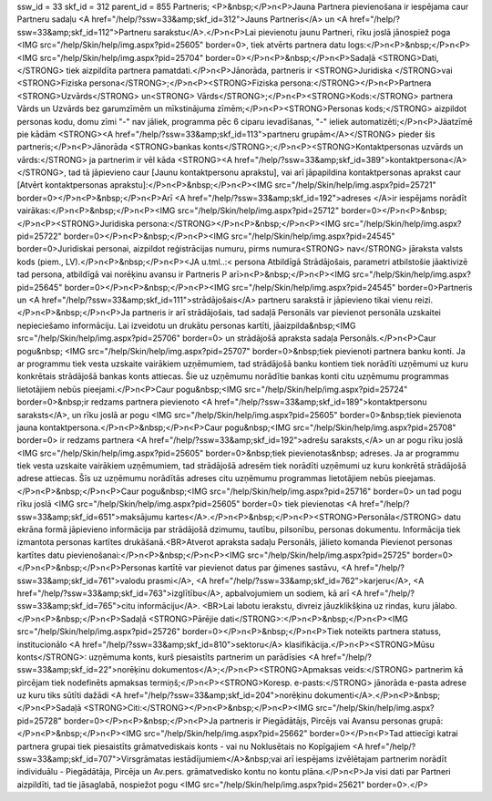 ssw_id = 33skf_id = 312parent_id = 855Partneris;<P>&nbsp;</P>\n<P>Jauna Partnera pievienošana ir iespējama caur Partneru sadaļu <A href="/help/?ssw=33&amp;skf_id=312">Jauns Partneris</A> un <A href="/help/?ssw=33&amp;skf_id=112">Partneru sarakstu</A>.</P>\n<P>Lai pievienotu jaunu Partneri, rīku joslā jānospiež poga <IMG src="/help/Skin/help/img.aspx?pid=25605" border=0>, tiek atvērts partnera datu logs:</P>\n<P>&nbsp;</P>\n<P><IMG src="/help/Skin/help/img.aspx?pid=25704" border=0></P>\n<P>&nbsp;</P>\n<P>Sadaļā <STRONG>Dati,</STRONG> tiek aizpildīta partnera pamatdati.</P>\n<P>Jānorāda, partneris ir <STRONG>Juridiska </STRONG>vai <STRONG>Fiziska persona</STRONG>;</P>\n<P><STRONG>Fiziska persona:</STRONG></P>\n<P>Partnera <STRONG>Uzvārds</STRONG> un<STRONG> Vārds</STRONG>;</P>\n<P><STRONG>Kods:</STRONG> partnera Vārds un Uzvārds bez garumzīmēm un mīkstinājuma zīmēm;</P>\n<P><STRONG>Personas kods;</STRONG> aizpildot personas kodu, domu zīmi "-" nav jāliek, programma pēc 6 ciparu ievadīšanas, "-" ieliek automatizēti;</P>\n<P>Jāatzīmē pie kādām <STRONG><A href="/help/?ssw=33&amp;skf_id=113">partneru grupām</A></STRONG> pieder šis partneris;</P>\n<P>Jānorāda <STRONG>bankas konts</STRONG>;</P>\n<P><STRONG>Kontaktpersonas uzvārds un vārds:</STRONG> ja partnerim ir vēl kāda <STRONG><A href="/help/?ssw=33&amp;skf_id=389">kontaktpersona</A></STRONG>, tad tā jāpievieno caur [Jaunu kontaktpersonu aprakstu], vai arī jāpapildina kontaktpersonas aprakst caur [Atvērt kontaktpersonas aprakstu]:</P>\n<P>&nbsp;</P>\n<P><IMG src="/help/Skin/help/img.aspx?pid=25721" border=0></P>\n<P>&nbsp;</P>\n<P>Arī <A href="/help/?ssw=33&amp;skf_id=192">adreses </A>ir iespējams norādīt vairākas:</P>\n<P>&nbsp;</P>\n<P><IMG src="/help/Skin/help/img.aspx?pid=25712" border=0></P>\n<P>&nbsp;</P>\n<P><STRONG>Juridiska persona:</STRONG></P>\n<P>&nbsp;</P>\n<P><IMG src="/help/Skin/help/img.aspx?pid=25722" border=0></P>\n<P>&nbsp;</P>\n<P><IMG src="/help/Skin/help/img.aspx?pid=24545" border=0>Juridiskai personai, aizpildot reģistrācijas numuru, pirms numura<STRONG> nav</STRONG> jāraksta valsts kods (piem., LV).</P>\n<P>&nbsp;</P>\n<P><JA u.tml..:< persona Atbildīgā Strādājošais, parametri atbilstošie jāaktivizē tad persona, atbildīgā vai norēķinu avansu ir Partneris P arī>\n<P>&nbsp;</P>\n<P><IMG src="/help/Skin/help/img.aspx?pid=25645" border=0></P>\n<P>&nbsp;</P>\n<P><IMG src="/help/Skin/help/img.aspx?pid=24545" border=0>Partneris un <A href="/help/?ssw=33&amp;skf_id=111">strādājošais</A> partneru sarakstā ir jāpievieno tikai vienu reizi.</P>\n<P>&nbsp;</P>\n<P>Ja partneris ir arī strādājošais, tad sadaļā Personāls var pievienot personāla uzskaitei nepieciešamo informāciju. Lai izveidotu un drukātu personas kartīti, jāaizpilda&nbsp;<IMG src="/help/Skin/help/img.aspx?pid=25706" border=0> un strādājošā apraksta sadaļa Personāls.</P>\n<P>Caur pogu&nbsp; <IMG src="/help/Skin/help/img.aspx?pid=25707" border=0>&nbsp;tiek pievienoti partnera banku konti. Ja ar programmu tiek vesta uzskaite vairākiem uzņēmumiem, tad strādājošā banku kontiem tiek norādīti uzņēmumi uz kuru konkrētais strādājošā bankas konts attiecas. Šie uz uzņēmumu norādītie bankas konti citu uzņēmumu programmas lietotājiem nebūs pieejami.</P>\n<P>Caur pogu&nbsp;<IMG src="/help/Skin/help/img.aspx?pid=25724" border=0>&nbsp;ir redzams partnera pievienoto <A href="/help/?ssw=33&amp;skf_id=189">kontaktpersonu saraksts</A>, un rīku joslā ar pogu <IMG src="/help/Skin/help/img.aspx?pid=25605" border=0>&nbsp;tiek pievienota jauna kontaktpersona.</P>\n<P>&nbsp;</P>\n<P>Caur pogu&nbsp;<IMG src="/help/Skin/help/img.aspx?pid=25708" border=0> ir redzams partnera <A href="/help/?ssw=33&amp;skf_id=192">adrešu saraksts,</A> un ar pogu rīku joslā <IMG src="/help/Skin/help/img.aspx?pid=25605" border=0>&nbsp;tiek pievienotas&nbsp; adreses. Ja ar programmu tiek vesta uzskaite vairākiem uzņēmumiem, tad strādājošā adresēm tiek norādīti uzņēmumi uz kuru konkrētā strādājošā adrese attiecas. Šīs uz uzņēmumu norādītās adreses citu uzņēmumu programmas lietotājiem nebūs pieejamas.</P>\n<P>&nbsp;</P>\n<P>Caur pogu&nbsp;<IMG src="/help/Skin/help/img.aspx?pid=25716" border=0> un tad pogu rīku joslā <IMG src="/help/Skin/help/img.aspx?pid=25605" border=0> tiek pievienotas <A href="/help/?ssw=33&amp;skf_id=651">maksājumu kartes</A>.</P>\n<P>&nbsp;</P>\n<P><STRONG>Personāla</STRONG> datu ekrāna formā jāpievieno informācija par strādājošā dzimumu, tautību, pilsonību, personas dokumentu. Informācija tiek izmantota personas kartītes drukāšanā.<BR>Atverot apraksta sadaļu Personāls, jālieto komanda Pievienot personas kartītes datu pievienošanai:</P>\n<P>&nbsp;</P>\n<P><IMG src="/help/Skin/help/img.aspx?pid=25725" border=0></P>\n<P>&nbsp;</P>\n<P>Personas kartītē var pievienot datus par ģimenes sastāvu, <A href="/help/?ssw=33&amp;skf_id=761">valodu prasmi</A>, <A href="/help/?ssw=33&amp;skf_id=762">karjeru</A>, <A href="/help/?ssw=33&amp;skf_id=763">izglītību</A>, apbalvojumiem un sodiem, kā arī <A href="/help/?ssw=33&amp;skf_id=765">citu informāciju</A>. <BR>Lai labotu ierakstu, divreiz jāuzklikšķina uz rindas, kuru jālabo.</P>\n<P>&nbsp;</P>\n<P>Sadaļā <STRONG>Pārējie dati</STRONG>:</P>\n<P>&nbsp;</P>\n<P><IMG src="/help/Skin/help/img.aspx?pid=25726" border=0></P>\n<P>&nbsp;</P>\n<P>Tiek noteikts partnera statuss, institucionālo <A href="/help/?ssw=33&amp;skf_id=810">sektoru</A> klasifikācija.</P>\n<P><STRONG>Mūsu konts</STRONG>: uzņēmuma konts, kurš piesaistīts partnerim un parādīsies <A href="/help/?ssw=33&amp;skf_id=22">norēķinu dokumentos</A>;</P>\n<P><STRONG>Apmaksas veids:</STRONG> partnerim kā pircējam tiek nodefinēts apmaksas termiņš;</P>\n<P><STRONG>Koresp. e-pasts:</STRONG> jānorāda e-pasta adrese uz kuru tiks sūtīti dažādi <A href="/help/?ssw=33&amp;skf_id=204">norēķinu dokumenti</A>.</P>\n<P>&nbsp;</P>\n<P>Sadaļā <STRONG>Citi:</STRONG></P>\n<P>&nbsp;</P>\n<P><IMG src="/help/Skin/help/img.aspx?pid=25728" border=0></P>\n<P>&nbsp;</P>\n<P>Ja partneris ir Piegādātājs, Pircējs vai Avansu personas grupā:</P>\n<P>&nbsp;</P>\n<P><IMG src="/help/Skin/help/img.aspx?pid=25662" border=0></P>\n<P>Tad attiecīgi katrai partnera grupai tiek piesaistīts grāmatvediskais konts - vai nu Noklusētais no Kopīgajiem <A href="/help/?ssw=33&amp;skf_id=707">Virsgrāmatas iestādījumiem</A>&nbsp;vai arī iespējams izvēlētajam partnerim norādīt individuālu - Piegādātāja, Pircēja un Av.pers. grāmatvedisko kontu no kontu plāna.</P>\n<P>Ja visi dati par Partneri aizpildīti, tad tie jāsaglabā, nospiežot pogu <IMG src="/help/Skin/help/img.aspx?pid=25621" border=0>.</P>